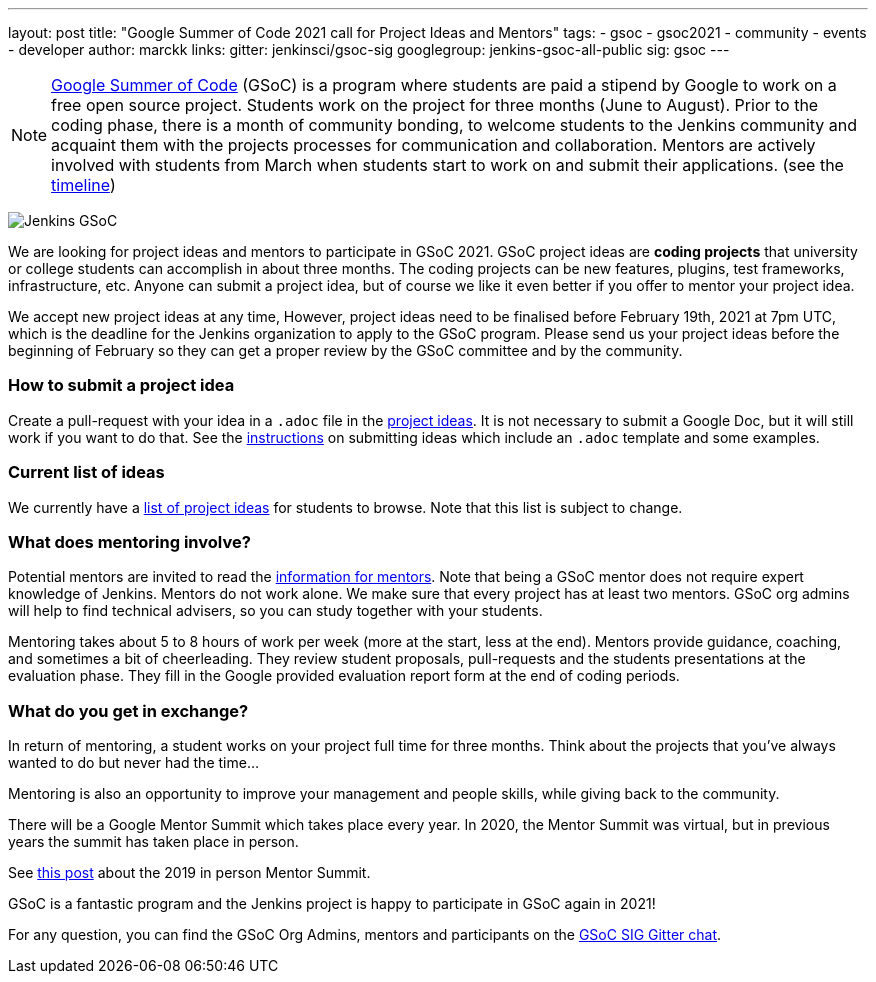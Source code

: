 ---
layout: post
title: "Google Summer of Code 2021 call for Project Ideas and Mentors"
tags:
- gsoc
- gsoc2021
- community
- events
- developer
author: marckk
links:
  gitter: jenkinsci/gsoc-sig
  googlegroup: jenkins-gsoc-all-public
  sig: gsoc
---

NOTE: link:https://developers.google.com/open-source/gsoc/[Google Summer of Code] (GSoC)
is a program where students are paid a stipend by Google to work on a free open source project.
Students work on the project for three months (June to August).
Prior to the coding phase, there is a month of community bonding, to welcome students to the Jenkins community and acquaint them with the projects processes for communication and collaboration.
Mentors are actively involved with students from March when students start to work on and submit their applications.
(see the link:https://summerofcode.withgoogle.com/how-it-works/#timeline[timeline])

image:/images/gsoc/jenkins-gsoc-logo_small.png[Jenkins GSoC, role=center, float=right]

We are looking for project ideas and mentors to participate in GSoC 2021.
GSoC project ideas are *coding projects* that university or college students can accomplish in about three months.
The coding projects can be new features, plugins, test frameworks, infrastructure, etc.
Anyone can submit a project idea, but of course we like it even better if you offer to mentor your project idea.

We accept new project ideas at any time,
However, project ideas need to be finalised before February 19th, 2021 at 7pm UTC,
which is the deadline for the Jenkins organization to apply to the GSoC program.
Please send us your project ideas before the beginning of February so they can get a proper review by the GSoC committee and by the community.

=== How to submit a project idea

Create a pull-request with your idea in a `.adoc` file 
in the link:https://github.com/jenkins-infra/jenkins.io/tree/master/content/projects/gsoc/2021/project-ideas[project ideas].
It is not necessary to submit a Google Doc, but it will still work if you want to do that.
See the link:/projects/gsoc/proposing-project-ideas[instructions] on submitting ideas which include an `.adoc` template and some examples.

=== Current list of ideas

We currently have a link:/projects/gsoc/2021/project-ideas[list of project ideas] for students to browse. 
Note that this list is subject to change.

=== What does mentoring involve?

Potential mentors are invited to read the link:/projects/gsoc/mentors[information for mentors].
Note that being a GSoC mentor does not require expert knowledge of Jenkins.
Mentors do not work alone. We make sure that every project has at least two mentors.
GSoC org admins will help to find technical advisers, so you can study together with your students.

Mentoring takes about 5 to 8 hours of work per week (more at the start, less at the end).
Mentors provide guidance, coaching, and sometimes a bit of cheerleading.
They review student proposals, pull-requests and the students presentations
at the evaluation phase.
They fill in the Google provided evaluation report form at the end of coding periods.

=== What do you get in exchange?

In return of mentoring, a student works on your project full time for three months.
Think about the projects that you've always wanted to do but never had the time...

Mentoring is also an opportunity to improve your management and people skills, while giving back to the community.

There will be a Google Mentor Summit which takes place every year. 
In 2020, the Mentor Summit was virtual, but in previous years the summit has taken place in person. 

See link:/blog/2019/10/08/google-summer-of-code-mentor-and-org-admin-perspective/[this post] 
about the 2019 in person Mentor Summit.

GSoC is a fantastic program and the Jenkins project is happy to participate in GSoC again in 2021!

For any question, you can find the GSoC Org Admins,
mentors and participants on the link:https://gitter.im/jenkinsci/gsoc-sig[GSoC SIG Gitter chat].
